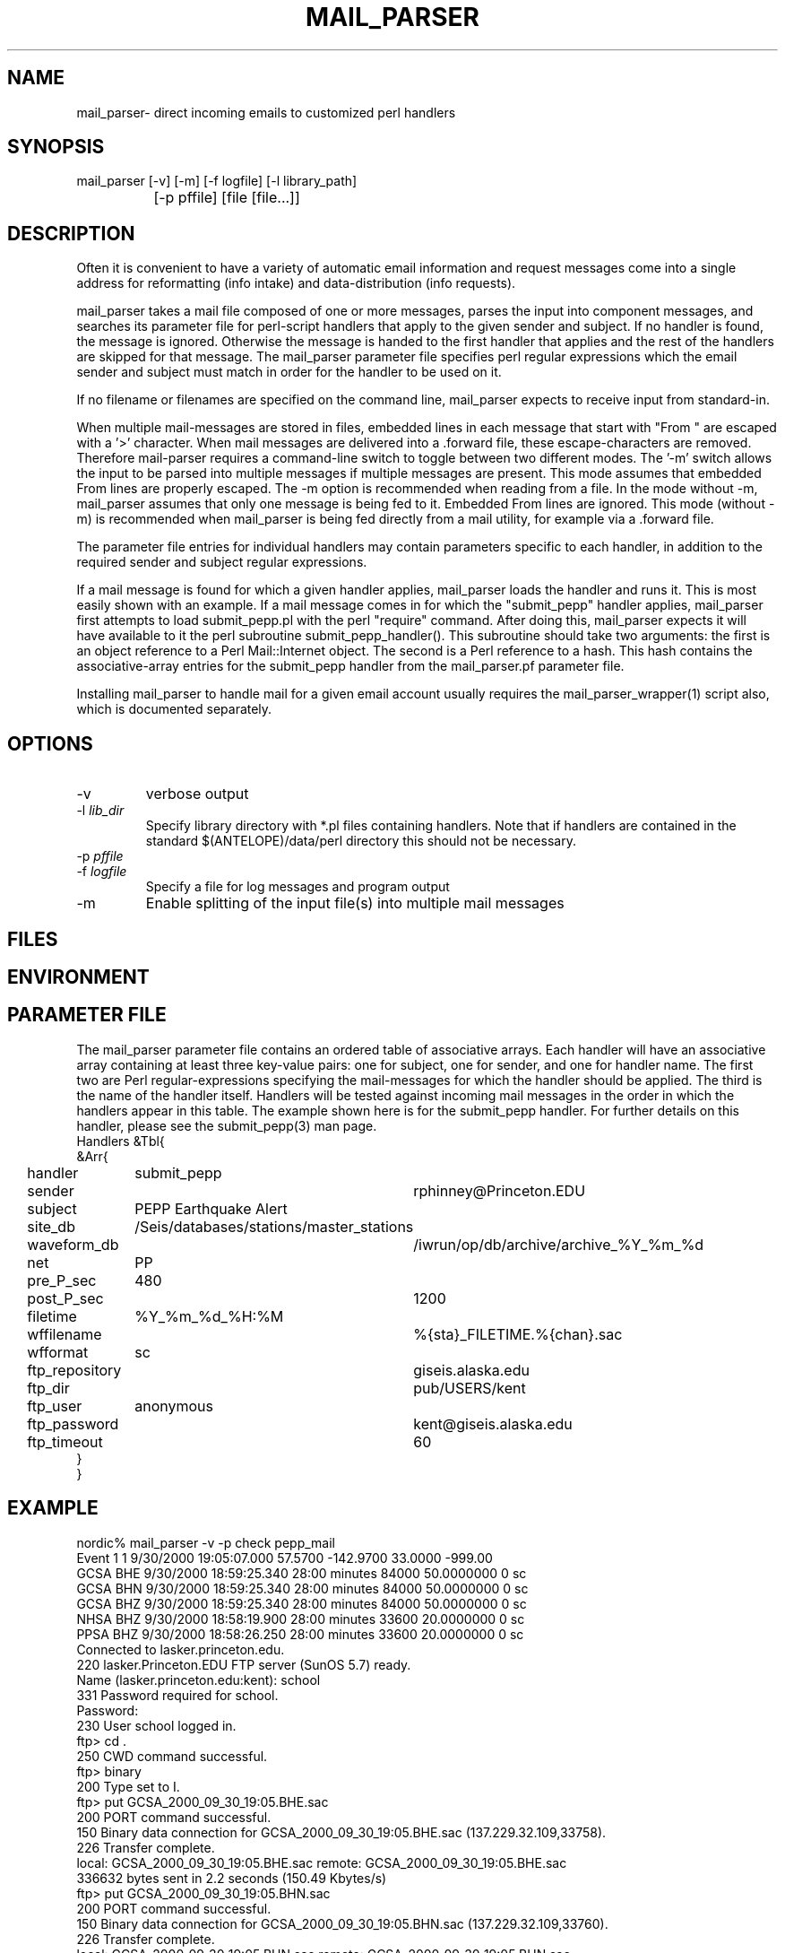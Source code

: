.TH MAIL_PARSER 1 "$Date$"
.SH NAME
mail_parser\- direct incoming emails to customized perl handlers
.SH SYNOPSIS
.nf
mail_parser [-v] [-m] [-f logfile] [-l library_path]
		[-p pffile] [file [file...]]
.fi
.SH DESCRIPTION
Often it is convenient to have a variety of automatic email information and 
request messages come into a single address for reformatting (info intake) 
and data-distribution (info requests). 

mail_parser takes a mail file composed of one or more messages, parses the 
input into component messages, and searches its parameter file for perl-script
handlers that apply to the given sender and subject. If no handler is found,
the message is ignored. Otherwise the message is handed to the first handler
that applies and the rest of the handlers are skipped for that message. The
mail_parser parameter file specifies perl regular expressions which the
email sender and subject must match in order for the handler to be used on it. 

If no filename or filenames are specified on the command line, mail_parser
expects to receive input from standard-in. 

When multiple mail-messages are stored in files, embedded lines in each 
message that start with "From " are escaped with a '>' character. When 
mail messages are delivered into a .forward file, these escape-characters 
are removed. Therefore mail-parser requires a command-line switch to 
toggle between two different modes. The '-m' switch allows the input 
to be parsed into multiple messages if multiple messages are present. This 
mode assumes that embedded From lines are properly escaped. The -m option
is recommended when reading from a file. In the mode without -m, mail_parser
assumes that only one message is being fed to it. Embedded From lines 
are ignored. This mode (without -m) is recommended when mail_parser is 
being fed directly from a mail utility, for example via a .forward file.

The parameter file entries for individual handlers may contain parameters 
specific to each handler, in addition to the required sender and subject 
regular expressions. 

If a mail message is found for which a given handler applies, mail_parser loads
the handler and runs it. This is most easily shown with an example. If a mail
message comes in for which the "submit_pepp" handler applies, mail_parser first
attempts to load submit_pepp.pl with the perl "require" command.  After doing
this, mail_parser expects it will have available to it the perl subroutine
submit_pepp_handler(). This subroutine should take two arguments:  the first is
an object reference to a Perl Mail::Internet object. The second is a Perl
reference to a hash. This hash contains the associative-array entries for the
submit_pepp handler from the mail_parser.pf parameter file.

Installing mail_parser to handle mail for a given email account usually
requires the mail_parser_wrapper(1) script also, which is documented
separately. 

.SH OPTIONS
.IP "-v"
verbose output
.IP "-l \fIlib_dir\fR"
Specify library directory with *.pl files containing handlers. 
Note that if handlers are contained in the standard $(ANTELOPE)/data/perl
directory this should not be necessary. 
.IP "-p \fIpffile\fR" Specify the parameter file. Default is mail_parser.pf
.IP "-f \fIlogfile\fR"
Specify a file for log messages and program output
.IP "-m"
Enable splitting of the input file(s) into multiple mail messages
.SH FILES
.SH ENVIRONMENT
.SH PARAMETER FILE
The mail_parser parameter file contains an ordered table of associative 
arrays. Each handler will have an associative array containing at least 
three key-value pairs: one for subject, one for sender, and one for handler 
name. The first two are Perl regular-expressions specifying the mail-messages
for which the handler should be applied. The third is the name of the handler 
itself. Handlers will be tested against incoming mail messages in the order
in which the handlers appear in this table. The example shown here is 
for the submit_pepp handler. For further details on this handler, please 
see the submit_pepp(3) man page. 
.nf
Handlers &Tbl{
&Arr{
handler 	submit_pepp
sender 		rphinney@Princeton.EDU
subject 	PEPP Earthquake Alert
site_db 	/Seis/databases/stations/master_stations
waveform_db 	/iwrun/op/db/archive/archive_%Y_%m_%d
net 		PP
pre_P_sec	480
post_P_sec	1200
filetime 	%Y_%m_%d_%H:%M
wffilename 	%{sta}_FILETIME.%{chan}.sac
wfformat	sc
ftp_repository	giseis.alaska.edu
ftp_dir		pub/USERS/kent
ftp_user	anonymous
ftp_password	kent@giseis.alaska.edu
ftp_timeout 	60
}
}
.fi
.SH EXAMPLE
.nf
nordic% mail_parser -v -p check pepp_mail
Event             1        1  9/30/2000  19:05:07.000   57.5700 -142.9700   33.0000 -999.00
                  GCSA   BHE       9/30/2000  18:59:25.340  28:00 minutes    84000  50.0000000          0 sc
                  GCSA   BHN       9/30/2000  18:59:25.340  28:00 minutes    84000  50.0000000          0 sc
                  GCSA   BHZ       9/30/2000  18:59:25.340  28:00 minutes    84000  50.0000000          0 sc
                  NHSA   BHZ       9/30/2000  18:58:19.900  28:00 minutes    33600  20.0000000          0 sc
                  PPSA   BHZ       9/30/2000  18:58:26.250  28:00 minutes    33600  20.0000000          0 sc
Connected to lasker.princeton.edu.
220 lasker.Princeton.EDU FTP server (SunOS 5.7) ready.
Name (lasker.princeton.edu:kent): school
331 Password required for school.
Password:
230 User school logged in.
ftp> cd .
250 CWD command successful.
ftp> binary
200 Type set to I.
ftp> put GCSA_2000_09_30_19:05.BHE.sac
200 PORT command successful.
150 Binary data connection for GCSA_2000_09_30_19:05.BHE.sac (137.229.32.109,33758).
226 Transfer complete.
local: GCSA_2000_09_30_19:05.BHE.sac remote: GCSA_2000_09_30_19:05.BHE.sac
336632 bytes sent in 2.2 seconds (150.49 Kbytes/s)
ftp> put GCSA_2000_09_30_19:05.BHN.sac
200 PORT command successful.
150 Binary data connection for GCSA_2000_09_30_19:05.BHN.sac (137.229.32.109,33760).
226 Transfer complete.
local: GCSA_2000_09_30_19:05.BHN.sac remote: GCSA_2000_09_30_19:05.BHN.sac
336632 bytes sent in 2.2 seconds (152.63 Kbytes/s)
ftp> put GCSA_2000_09_30_19:05.BHZ.sac
200 PORT command successful.
150 Binary data connection for GCSA_2000_09_30_19:05.BHZ.sac (137.229.32.109,33761).
226 Transfer complete.
local: GCSA_2000_09_30_19:05.BHZ.sac remote: GCSA_2000_09_30_19:05.BHZ.sac
336632 bytes sent in 2.1 seconds (158.05 Kbytes/s)
ftp> put NHSA_2000_09_30_19:05.BHZ.sac
200 PORT command successful.
150 Binary data connection for NHSA_2000_09_30_19:05.BHZ.sac (137.229.32.109,33762).
226 Transfer complete.
local: NHSA_2000_09_30_19:05.BHZ.sac remote: NHSA_2000_09_30_19:05.BHZ.sac
135032 bytes sent in 1.1 seconds (124.21 Kbytes/s)
ftp> put PPSA_2000_09_30_19:05.BHZ.sac
200 PORT command successful.
150 Binary data connection for PPSA_2000_09_30_19:05.BHZ.sac (137.229.32.109,33763).
226 Transfer complete.
local: PPSA_2000_09_30_19:05.BHZ.sac remote: PPSA_2000_09_30_19:05.BHZ.sac
135032 bytes sent in 1.2 seconds (113.40 Kbytes/s)
ftp> quit
nordic%
.fi
.SH RETURN VALUES
.SH LIBRARY
.SH DIAGNOSTICS
.nf
BEGIN: 10/12/2000   8:04:35.133 UTC
No handler for
        Subject:
        From: kent@giseis.alaska.edu (Kent Lindquist (Seismologist))

END

Security restriction: ANTELOPE environment variable must 
match ^/opt/antelope. Bye.

Security problem with handler name $handler

Couldn't find Handlers table in parameter file $Pf (is $Pf accessible??)
.fi
.SH "SEE ALSO"
.nf
mail_parser_wrapper(1), submit_pepp(3), pf(5), perl(1),
sendmail(1), aliases(4), autodrm(1), autodrm_wrapper(1)
.fi
.SH "BUGS AND CAVEATS"
mail_parser was originally written with Perl taint-checking turned on. Because 
some of the handlers commit tasks (file writing etc.) that do not 
pass Perl taint-checking, taint-checking has been turned off in the mail_parser
script. However it is good to keep security in mind when writing individual
handlers. If handler content permits it, the operator may want to turn 
taint-checking back on.

parameters passed to individual handlers via the mail_parser.pf parameter 
file will be affected by the standard parameter-file parsing. For 
example, characters such as the pound character must be escaped with a
backslash.

sendmail security may affect the installation of this command to automatically
process incoming mail. For details, see your system administrator.

mail_parser is written so that if something goes wrong, it will report the error
but still die with exit status of zero. This prevents mail_parser problems 
from causing the input email to bounce back to the sender, i.e. automatically
airing dirty laundry in public. The price of this feature is that any eval 
commands in handlers must be replaced by calls to myeval(), or alternatively 
the author needs more hints about perl. 

Two options would be nice to have: logging of incoming email messages, and 
an option to specify forwarding addresses in the mail_parser parameter file. 
The former at least is straightforward. Both of these goals may be accomplished
through appropriate setup of the .forward file. The advantage of parameter-file
specification of forwarding addresses is that the choice of forwarding 
recipients could be tailored to the filtering on sender/subject. Initial 
experiments with the Mail::Internet->smtpsend() were left aside in the 
interests of getting real work done. 

.SH AUTHOR
.nf
Kent Lindquist
Geophysical Institute
University of Alaska, Fairbanks
.fi
.\" $Id$
